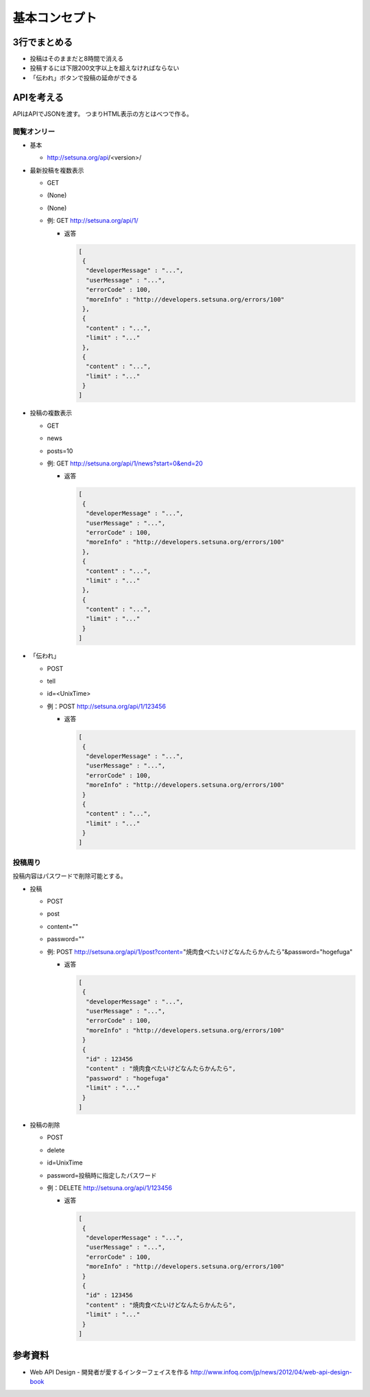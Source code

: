 ##############
基本コンセプト
##############

3行でまとめる
=============

- 投稿はそのままだと8時間で消える
- 投稿するには下限200文字以上を超えなければならない
- 「伝われ」ボタンで投稿の延命ができる


APIを考える
===========

APIはAPIでJSONを渡す。
つまりHTML表示の方とはべつで作る。

閲覧オンリー
------------

- 基本

  - http://setsuna.org/api/<version>/

- 最新投稿を複数表示

  - GET
  - (None)
  - (None)
  - 例: GET http://setsuna.org/api/1/

    - 返答

      .. code-block:: json

         [
          {
           "developerMessage" : "...",
           "userMessage" : "...",
           "errorCode" : 100,
           "moreInfo" : "http://developers.setsuna.org/errors/100"
          },
          {
           "content" : "...",
           "limit" : "..."
          },
          {
           "content" : "...",
           "limit" : "..."
          }
         ]

- 投稿の複数表示

  - GET
  - news
  - posts=10
  - 例: GET http://setsuna.org/api/1/news?start=0&end=20

    - 返答

      .. code-block:: json

         [
          {
           "developerMessage" : "...",
           "userMessage" : "...",
           "errorCode" : 100,
           "moreInfo" : "http://developers.setsuna.org/errors/100"
          },
          {
           "content" : "...",
           "limit" : "..."
          },
          {
           "content" : "...",
           "limit" : "..."
          }
         ]

- 「伝われ」

  - POST
  - tell
  - id=<UnixTime>
  - 例：POST http://setsuna.org/api/1/123456

    - 返答

      .. code-block:: json

         [
          {
           "developerMessage" : "...",
           "userMessage" : "...",
           "errorCode" : 100,
           "moreInfo" : "http://developers.setsuna.org/errors/100"
          }
          {
           "content" : "...",
           "limit" : "..."
          }
         ]

投稿周り
------------------------

投稿内容はパスワードで削除可能とする。

- 投稿
  
  - POST
  - post
  - content=""
  - password=""
  - 例: POST http://setsuna.org/api/1/post?content="焼肉食べたいけどなんたらかんたら"&password="hogefuga"

    - 返答

      .. code-block:: json

         [
          {
           "developerMessage" : "...",
           "userMessage" : "...",
           "errorCode" : 100,
           "moreInfo" : "http://developers.setsuna.org/errors/100"
          }
          {
           "id" : 123456
           "content" : "焼肉食べたいけどなんたらかんたら",
           "password" : "hogefuga"
           "limit" : "..."
          }
         ]


- 投稿の削除

  - POST
  - delete
  - id=UnixTime
  - password=投稿時に指定したパスワード
  - 例：DELETE http://setsuna.org/api/1/123456

    - 返答

      .. code-block:: json

         [
          {
           "developerMessage" : "...",
           "userMessage" : "...",
           "errorCode" : 100,
           "moreInfo" : "http://developers.setsuna.org/errors/100"
          }
          {
           "id" : 123456
           "content" : "焼肉食べたいけどなんたらかんたら",
           "limit" : "..."
          }
         ]
  
参考資料
========

- Web API Design - 開発者が愛するインターフェイスを作る http://www.infoq.com/jp/news/2012/04/web-api-design-book
